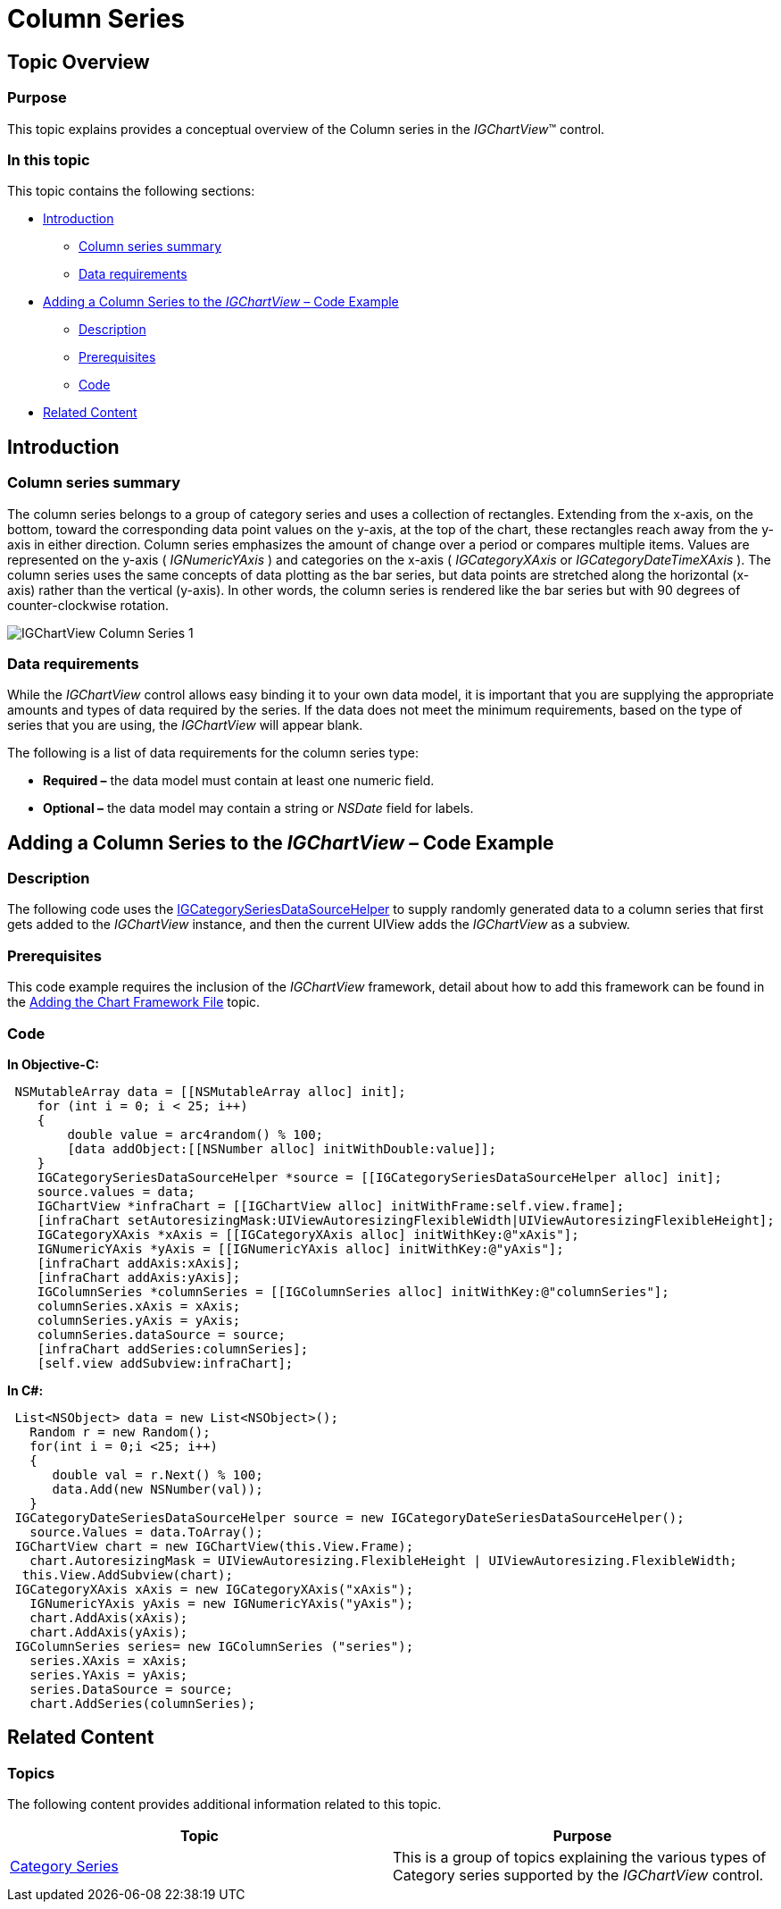 ﻿////

|metadata|
{
    "name": "igchartview-column-series",
    "controlName": ["IGChartView"],
    "tags": ["Charting","How Do I"],
    "guid": "bdcfc52c-7b5f-4d06-9248-aa7759bed9e6",  
    "buildFlags": [],
    "createdOn": "2012-05-16T19:06:52.7188216Z"
}
|metadata|
////

= Column Series

== Topic Overview

=== Purpose

This topic explains provides a conceptual overview of the Column series in the  _IGChartView_™ control.

=== In this topic

This topic contains the following sections:

* <<_Ref324841248,Introduction>>

** <<_Ref328070189,Column series summary>>
** <<_Ref326147713,Data requirements>>

* <<_Ref328070198,Adding a Column Series to the  _IGChartView –_   Code Example>>

** <<_Ref326147723,Description>>
** <<_Ref327981615,Prerequisites>>
** <<_Ref326147728,Code>>

* <<_Ref324841253,Related Content>>

[[_Ref324841248]]
== Introduction

[[_Ref326147708]]

=== Column series summary

The column series belongs to a group of category series and uses a collection of rectangles. Extending from the x-axis, on the bottom, toward the corresponding data point values on the y-axis, at the top of the chart, these rectangles reach away from the y-axis in either direction. Column series emphasizes the amount of change over a period or compares multiple items. Values are represented on the y-axis ( _IGNumericYAxis_  ) and categories on the x-axis ( _IGCategoryXAxis_   or  _IGCategoryDateTimeXAxis_  ). The column series uses the same concepts of data plotting as the bar series, but data points are stretched along the horizontal (x-axis) rather than the vertical (y-axis). In other words, the column series is rendered like the bar series but with 90 degrees of counter-clockwise rotation.

image::images/IGChartView_-_Column_Series_1.png[]

[[_Ref326147713]]

=== Data requirements

While the  _IGChartView_   control allows easy binding it to your own data model, it is important that you are supplying the appropriate amounts and types of data required by the series. If the data does not meet the minimum requirements, based on the type of series that you are using, the  _IGChartView_   will appear blank.

The following is a list of data requirements for the column series type:

*  *Required –*  the data model must contain at least one numeric field.
*  *Optional –*  the data model may contain a string or  _NSDate_   field for labels.

[[_Ref324842387]]
[[_Ref328070198]]
== Adding a Column Series to the  _IGChartView_    _–_   Code Example

[[_Ref326147723]]

=== Description

The following code uses the link:igchartview-data-source-helpers.html[IGCategorySeriesDataSourceHelper] to supply randomly generated data to a column series that first gets added to the  _IGChartView_   instance, and then the current UIView adds the  _IGChartView_   as a subview.

[[_Ref327981615]]

=== Prerequisites

This code example requires the inclusion of the  _IGChartView_   framework, detail about how to add this framework can be found in the link:igchartview-adding-the-chart-framework-file.html[Adding the Chart Framework File] topic.

[[_Ref326147728]]

=== Code

*In Objective-C:*

[source,csharp]
----
 NSMutableArray data = [[NSMutableArray alloc] init];
    for (int i = 0; i < 25; i++)
    {
        double value = arc4random() % 100;
        [data addObject:[[NSNumber alloc] initWithDouble:value]];
    }
    IGCategorySeriesDataSourceHelper *source = [[IGCategorySeriesDataSourceHelper alloc] init];
    source.values = data;
    IGChartView *infraChart = [[IGChartView alloc] initWithFrame:self.view.frame];
    [infraChart setAutoresizingMask:UIViewAutoresizingFlexibleWidth|UIViewAutoresizingFlexibleHeight];
    IGCategoryXAxis *xAxis = [[IGCategoryXAxis alloc] initWithKey:@"xAxis"];
    IGNumericYAxis *yAxis = [[IGNumericYAxis alloc] initWithKey:@"yAxis"];
    [infraChart addAxis:xAxis];
    [infraChart addAxis:yAxis];
    IGColumnSeries *columnSeries = [[IGColumnSeries alloc] initWithKey:@"columnSeries"];
    columnSeries.xAxis = xAxis;
    columnSeries.yAxis = yAxis;
    columnSeries.dataSource = source;
    [infraChart addSeries:columnSeries];
    [self.view addSubview:infraChart];
----

*In C#:*

[source,csharp]
----
 List<NSObject> data = new List<NSObject>();
   Random r = new Random();
   for(int i = 0;i <25; i++)
   {
      double val = r.Next() % 100; 
      data.Add(new NSNumber(val));
   }
 IGCategoryDateSeriesDataSourceHelper source = new IGCategoryDateSeriesDataSourceHelper();
   source.Values = data.ToArray();
 IGChartView chart = new IGChartView(this.View.Frame);
   chart.AutoresizingMask = UIViewAutoresizing.FlexibleHeight | UIViewAutoresizing.FlexibleWidth;
  this.View.AddSubview(chart);
 IGCategoryXAxis xAxis = new IGCategoryXAxis("xAxis");
   IGNumericYAxis yAxis = new IGNumericYAxis("yAxis");
   chart.AddAxis(xAxis);
   chart.AddAxis(yAxis);
 IGColumnSeries series= new IGColumnSeries ("series");
   series.XAxis = xAxis;
   series.YAxis = yAxis;
   series.DataSource = source;
   chart.AddSeries(columnSeries);
----

[[_Ref324841253]]
== Related Content

=== Topics

The following content provides additional information related to this topic.

[options="header", cols="a,a"]
|====
|Topic|Purpose

|[[_Hlk328070161]] 

link:igchartview-category-series.html[Category Series]
|This is a group of topics explaining the various types of Category series supported by the _IGChartView_ control.

|====